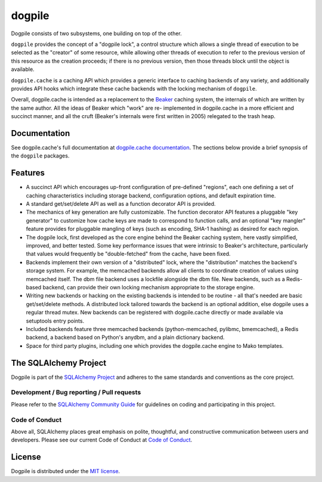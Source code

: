 dogpile
=======

Dogpile consists of two subsystems, one building on top of the other.

``dogpile`` provides the concept of a "dogpile lock", a control structure
which allows a single thread of execution to be selected as the "creator" of
some resource, while allowing other threads of execution to refer to the previous
version of this resource as the creation proceeds; if there is no previous
version, then those threads block until the object is available.

``dogpile.cache`` is a caching API which provides a generic interface to
caching backends of any variety, and additionally provides API hooks which
integrate these cache backends with the locking mechanism of ``dogpile``.

Overall, dogpile.cache is intended as a replacement to the `Beaker
<https://pypi.org/project/Beaker/>`_ caching system, the internals of which are
written by the same author.   All the ideas of Beaker which "work" are re-
implemented in dogpile.cache in a more efficient and succinct manner, and all
the cruft (Beaker's internals were first written in 2005) relegated to the
trash heap.

Documentation
-------------

See dogpile.cache's full documentation at
`dogpile.cache documentation <https://dogpilecache.sqlalchemy.org>`_.  The
sections below provide a brief synopsis of the ``dogpile`` packages.

Features
--------

* A succinct API which encourages up-front configuration of pre-defined
  "regions", each one defining a set of caching characteristics including
  storage backend, configuration options, and default expiration time.
* A standard get/set/delete API as well as a function decorator API is
  provided.
* The mechanics of key generation are fully customizable.   The function
  decorator API features a pluggable "key generator" to customize how
  cache keys are made to correspond to function calls, and an optional
  "key mangler" feature provides for pluggable mangling of keys
  (such as encoding, SHA-1 hashing) as desired for each region.
* The dogpile lock, first developed as the core engine behind the Beaker
  caching system, here vastly simplified, improved, and better tested.
  Some key performance
  issues that were intrinsic to Beaker's architecture, particularly that
  values would frequently be "double-fetched" from the cache, have been fixed.
* Backends implement their own version of a "distributed" lock, where the
  "distribution" matches the backend's storage system.  For example, the
  memcached backends allow all clients to coordinate creation of values
  using memcached itself.   The dbm file backend uses a lockfile
  alongside the dbm file.  New backends, such as a Redis-based backend,
  can provide their own locking mechanism appropriate to the storage
  engine.
* Writing new backends or hacking on the existing backends is intended to be
  routine - all that's needed are basic get/set/delete methods. A distributed
  lock tailored towards the backend is an optional addition, else dogpile uses
  a regular thread mutex. New backends can be registered with dogpile.cache
  directly or made available via setuptools entry points.
* Included backends feature three memcached backends (python-memcached, pylibmc,
  bmemcached), a Redis backend, a backend based on Python's
  anydbm, and a plain dictionary backend.
* Space for third party plugins, including one which provides the
  dogpile.cache engine to Mako templates.


The SQLAlchemy Project
----------------------

Dogpile is part of the `SQLAlchemy Project <https://www.sqlalchemy.org>`_ and
adheres to the same standards and conventions as the core project.

Development / Bug reporting / Pull requests
___________________________________________

Please refer to the
`SQLAlchemy Community Guide <https://www.sqlalchemy.org/develop.html>`_ for
guidelines on coding and participating in this project.

Code of Conduct
_______________

Above all, SQLAlchemy places great emphasis on polite, thoughtful, and
constructive communication between users and developers.
Please see our current Code of Conduct at
`Code of Conduct <https://www.sqlalchemy.org/codeofconduct.html>`_.

License
-------

Dogpile is distributed under the `MIT license
<https://opensource.org/licenses/MIT>`_.


